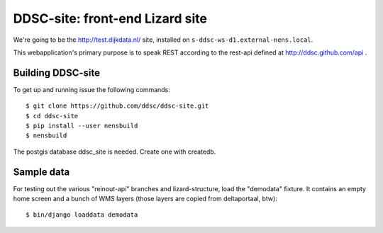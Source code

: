 DDSC-site: front-end Lizard site
==========================================

We're going to be the http://test.dijkdata.nl/ site, installed on ``s-ddsc-ws-d1.external-nens.local``.

This webapplication's primary purpose is to speak REST according to
the rest-api defined at http://ddsc.github.com/api .


Building DDSC-site
--------------------------------

To get up and running issue the following commands::

    $ git clone https://github.com/ddsc/ddsc-site.git
    $ cd ddsc-site
    $ pip install --user nensbuild
    $ nensbuild

The postgis database ddsc_site is needed. Create one with createdb.

Sample data
-----------

For testing out the various "reinout-api" branches and lizard-structure, load
the "demodata" fixture. It contains an empty home screen and a bunch of WMS
layers (those layers are copied from deltaportaal, btw)::

    $ bin/django loaddata demodata
